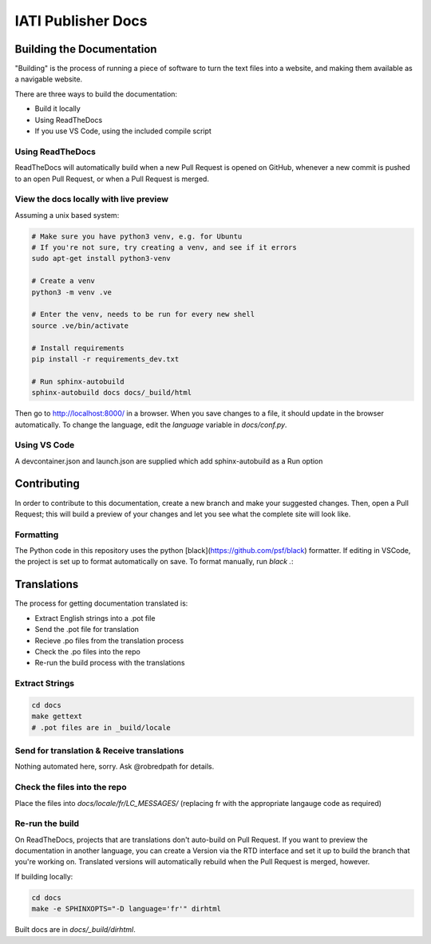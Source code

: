 ==========================================================
IATI Publisher Docs
==========================================================

Building the Documentation
==========================

"Building" is the process of running a piece of software to turn the text files into a website, and making them available as a navigable website. 

There are three ways to build the documentation:

* Build it locally
* Using ReadTheDocs
* If you use VS Code, using the included compile script

Using ReadTheDocs
-----------------

ReadTheDocs will automatically build when a new Pull Request is opened on GitHub, whenever a new commit is pushed to an open Pull Request, or when a Pull Request is merged.

View the docs locally with live preview
---------------------------------------
  
Assuming a unix based system:

.. code-block:: bash

  # Make sure you have python3 venv, e.g. for Ubuntu
  # If you're not sure, try creating a venv, and see if it errors
  sudo apt-get install python3-venv
  
  # Create a venv
  python3 -m venv .ve    
  
  # Enter the venv, needs to be run for every new shell
  source .ve/bin/activate
  
  # Install requirements
  pip install -r requirements_dev.txt
  
  # Run sphinx-autobuild
  sphinx-autobuild docs docs/_build/html

Then go to http://localhost:8000/ in a browser.
When you save changes to a file, it should update in the browser automatically.
To change the language, edit the `language` variable in `docs/conf.py`.

Using VS Code
-------------

A devcontainer.json and launch.json are supplied which add sphinx-autobuild as a Run option

Contributing
============

In order to contribute to this documentation, create a new branch and make your suggested changes. Then, open a Pull Request; this will build a preview of your changes and let you see what the complete site will look like. 

Formatting
----------

The Python code in this repository uses the python [black](https://github.com/psf/black) formatter.
If editing in VSCode, the project is set up to format automatically on save.
To format manually, run `black .`:

Translations
============

The process for getting documentation translated is:

* Extract English strings into a .pot file
* Send the .pot file for translation
* Recieve .po files from the translation process
* Check the .po files into the repo
* Re-run the build process with the translations

Extract Strings
---------------

.. code-block:: bash

  cd docs
  make gettext
  # .pot files are in _build/locale

Send for translation & Receive translations
-------------------------------------------

Nothing automated here, sorry. Ask @robredpath for details. 

Check the files into the repo
-----------------------------

Place the files into `docs/locale/fr/LC_MESSAGES/` (replacing fr with the appropriate langauge code as required)

Re-run the build
----------------

On ReadTheDocs, projects that are translations don't auto-build on Pull Request. If you want to preview the documentation in another language, you can create a Version via the RTD interface and set it up to build the branch that you're working on. Translated versions will automatically rebuild when the Pull Request is merged, however. 

If building locally: 

.. code-block:: bash

  cd docs
  make -e SPHINXOPTS="-D language='fr'" dirhtml

Built docs are in `docs/_build/dirhtml`.
